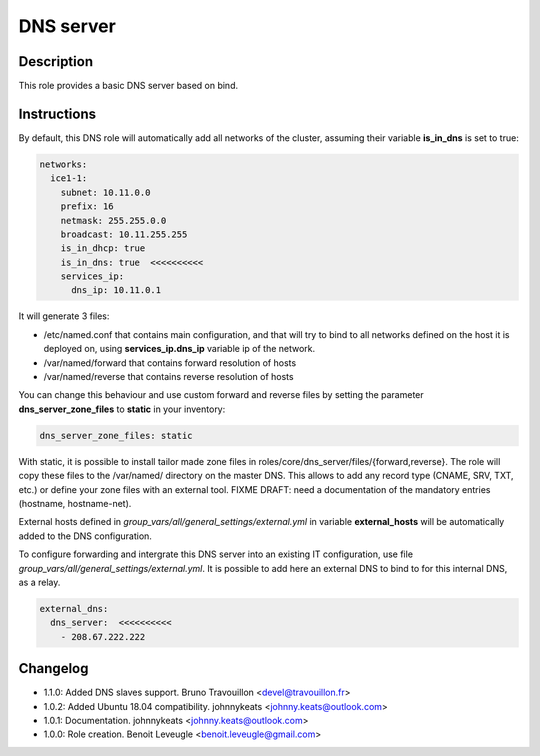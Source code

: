 DNS server
----------

Description
^^^^^^^^^^^

This role provides a basic DNS server based on bind.

Instructions
^^^^^^^^^^^^

By default, this DNS role will automatically add all networks of the cluster,
assuming their variable **is_in_dns** is set to true:

.. code-block:: yaml

  networks:
    ice1-1:
      subnet: 10.11.0.0
      prefix: 16
      netmask: 255.255.0.0
      broadcast: 10.11.255.255
      is_in_dhcp: true
      is_in_dns: true  <<<<<<<<<<
      services_ip:
        dns_ip: 10.11.0.1

It will generate 3 files:

* /etc/named.conf that contains main configuration, and that will try to bind
  to all networks defined on the host it is deployed on, using
  **services_ip.dns_ip** variable ip of the network.
* /var/named/forward that contains forward resolution of hosts
* /var/named/reverse that contains reverse resolution of hosts

You can change this behaviour and use custom forward and reverse files by
setting the parameter **dns_server_zone_files** to **static** in your
inventory:

.. code-block:: yaml

  dns_server_zone_files: static

With static, it is possible to install tailor made zone files in
roles/core/dns_server/files/{forward,reverse}. The role will copy these files
to the /var/named/ directory on the master DNS. This allows to add any record
type (CNAME, SRV, TXT, etc.) or define your zone files with an external tool.
FIXME DRAFT: need a documentation of the mandatory entries (hostname, hostname-net).

External hosts defined in *group_vars/all/general_settings/external.yml* in
variable **external_hosts** will be automatically added to the DNS
configuration.

To configure forwarding and intergrate this DNS server into an existing IT
configuration, use file *group_vars/all/general_settings/external.yml*. It is
possible to add here an external DNS to bind to for this internal DNS, as a
relay.

.. code-block:: yaml

  external_dns:
    dns_server:  <<<<<<<<<<
      - 208.67.222.222

Changelog
^^^^^^^^^

* 1.1.0: Added DNS slaves support. Bruno Travouillon <devel@travouillon.fr>
* 1.0.2: Added Ubuntu 18.04 compatibility. johnnykeats <johnny.keats@outlook.com>
* 1.0.1: Documentation. johnnykeats <johnny.keats@outlook.com>
* 1.0.0: Role creation. Benoit Leveugle <benoit.leveugle@gmail.com>
 
